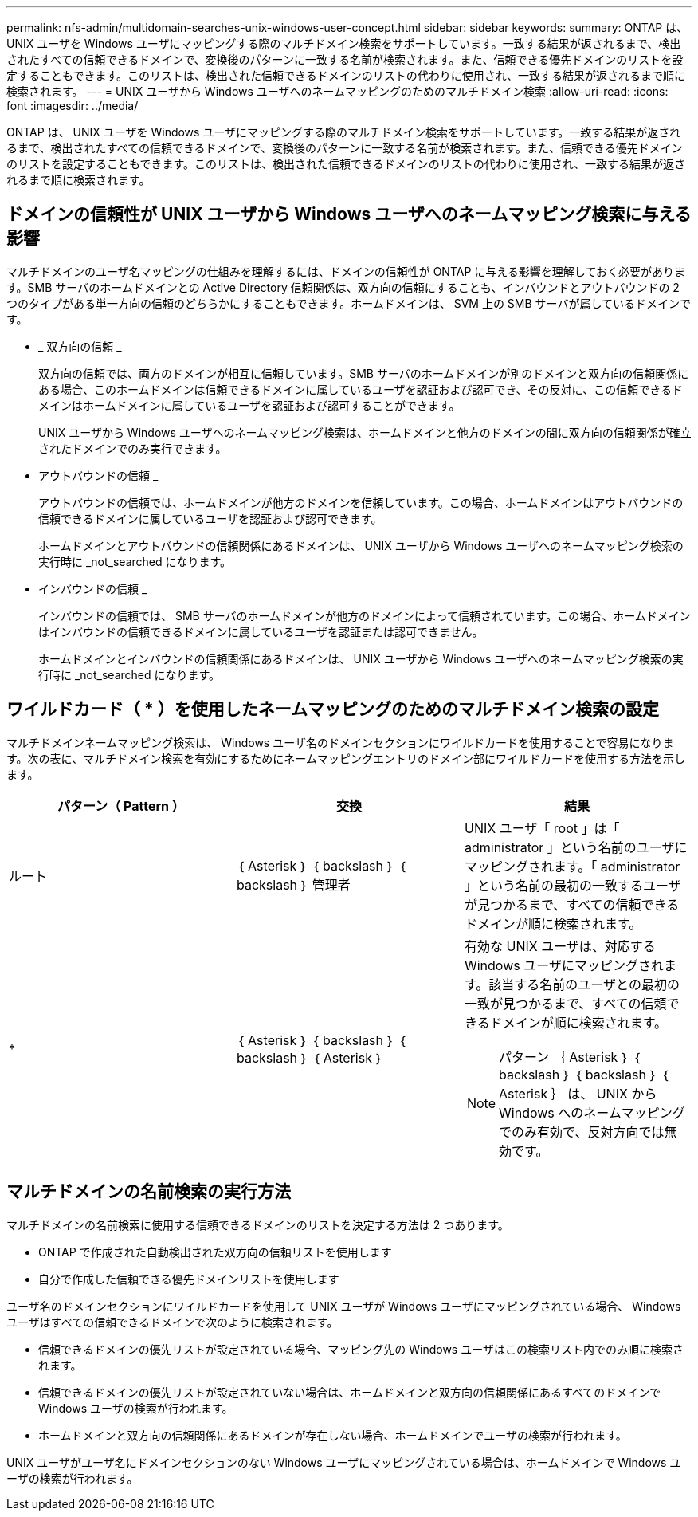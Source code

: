 ---
permalink: nfs-admin/multidomain-searches-unix-windows-user-concept.html 
sidebar: sidebar 
keywords:  
summary: ONTAP は、 UNIX ユーザを Windows ユーザにマッピングする際のマルチドメイン検索をサポートしています。一致する結果が返されるまで、検出されたすべての信頼できるドメインで、変換後のパターンに一致する名前が検索されます。また、信頼できる優先ドメインのリストを設定することもできます。このリストは、検出された信頼できるドメインのリストの代わりに使用され、一致する結果が返されるまで順に検索されます。 
---
= UNIX ユーザから Windows ユーザへのネームマッピングのためのマルチドメイン検索
:allow-uri-read: 
:icons: font
:imagesdir: ../media/


[role="lead"]
ONTAP は、 UNIX ユーザを Windows ユーザにマッピングする際のマルチドメイン検索をサポートしています。一致する結果が返されるまで、検出されたすべての信頼できるドメインで、変換後のパターンに一致する名前が検索されます。また、信頼できる優先ドメインのリストを設定することもできます。このリストは、検出された信頼できるドメインのリストの代わりに使用され、一致する結果が返されるまで順に検索されます。



== ドメインの信頼性が UNIX ユーザから Windows ユーザへのネームマッピング検索に与える影響

マルチドメインのユーザ名マッピングの仕組みを理解するには、ドメインの信頼性が ONTAP に与える影響を理解しておく必要があります。SMB サーバのホームドメインとの Active Directory 信頼関係は、双方向の信頼にすることも、インバウンドとアウトバウンドの 2 つのタイプがある単一方向の信頼のどちらかにすることもできます。ホームドメインは、 SVM 上の SMB サーバが属しているドメインです。

* _ 双方向の信頼 _
+
双方向の信頼では、両方のドメインが相互に信頼しています。SMB サーバのホームドメインが別のドメインと双方向の信頼関係にある場合、このホームドメインは信頼できるドメインに属しているユーザを認証および認可でき、その反対に、この信頼できるドメインはホームドメインに属しているユーザを認証および認可することができます。

+
UNIX ユーザから Windows ユーザへのネームマッピング検索は、ホームドメインと他方のドメインの間に双方向の信頼関係が確立されたドメインでのみ実行できます。

* アウトバウンドの信頼 _
+
アウトバウンドの信頼では、ホームドメインが他方のドメインを信頼しています。この場合、ホームドメインはアウトバウンドの信頼できるドメインに属しているユーザを認証および認可できます。

+
ホームドメインとアウトバウンドの信頼関係にあるドメインは、 UNIX ユーザから Windows ユーザへのネームマッピング検索の実行時に _not_searched になります。

* インバウンドの信頼 _
+
インバウンドの信頼では、 SMB サーバのホームドメインが他方のドメインによって信頼されています。この場合、ホームドメインはインバウンドの信頼できるドメインに属しているユーザを認証または認可できません。

+
ホームドメインとインバウンドの信頼関係にあるドメインは、 UNIX ユーザから Windows ユーザへのネームマッピング検索の実行時に _not_searched になります。





== ワイルドカード（ * ）を使用したネームマッピングのためのマルチドメイン検索の設定

マルチドメインネームマッピング検索は、 Windows ユーザ名のドメインセクションにワイルドカードを使用することで容易になります。次の表に、マルチドメイン検索を有効にするためにネームマッピングエントリのドメイン部にワイルドカードを使用する方法を示します。

[cols="3*"]
|===
| パターン（ Pattern ） | 交換 | 結果 


 a| 
ルート
 a| 
｛ Asterisk ｝ ｛ backslash ｝ ｛ backslash ｝ 管理者
 a| 
UNIX ユーザ「 root 」は「 administrator 」という名前のユーザにマッピングされます。「 administrator 」という名前の最初の一致するユーザが見つかるまで、すべての信頼できるドメインが順に検索されます。



 a| 
*
 a| 
｛ Asterisk ｝ ｛ backslash ｝ ｛ backslash ｝ ｛ Asterisk ｝
 a| 
有効な UNIX ユーザは、対応する Windows ユーザにマッピングされます。該当する名前のユーザとの最初の一致が見つかるまで、すべての信頼できるドメインが順に検索されます。

[NOTE]
====
パターン ｛ Asterisk ｝ ｛ backslash ｝ ｛ backslash ｝ ｛ Asterisk ｝ は、 UNIX から Windows へのネームマッピングでのみ有効で、反対方向では無効です。

====
|===


== マルチドメインの名前検索の実行方法

マルチドメインの名前検索に使用する信頼できるドメインのリストを決定する方法は 2 つあります。

* ONTAP で作成された自動検出された双方向の信頼リストを使用します
* 自分で作成した信頼できる優先ドメインリストを使用します


ユーザ名のドメインセクションにワイルドカードを使用して UNIX ユーザが Windows ユーザにマッピングされている場合、 Windows ユーザはすべての信頼できるドメインで次のように検索されます。

* 信頼できるドメインの優先リストが設定されている場合、マッピング先の Windows ユーザはこの検索リスト内でのみ順に検索されます。
* 信頼できるドメインの優先リストが設定されていない場合は、ホームドメインと双方向の信頼関係にあるすべてのドメインで Windows ユーザの検索が行われます。
* ホームドメインと双方向の信頼関係にあるドメインが存在しない場合、ホームドメインでユーザの検索が行われます。


UNIX ユーザがユーザ名にドメインセクションのない Windows ユーザにマッピングされている場合は、ホームドメインで Windows ユーザの検索が行われます。
